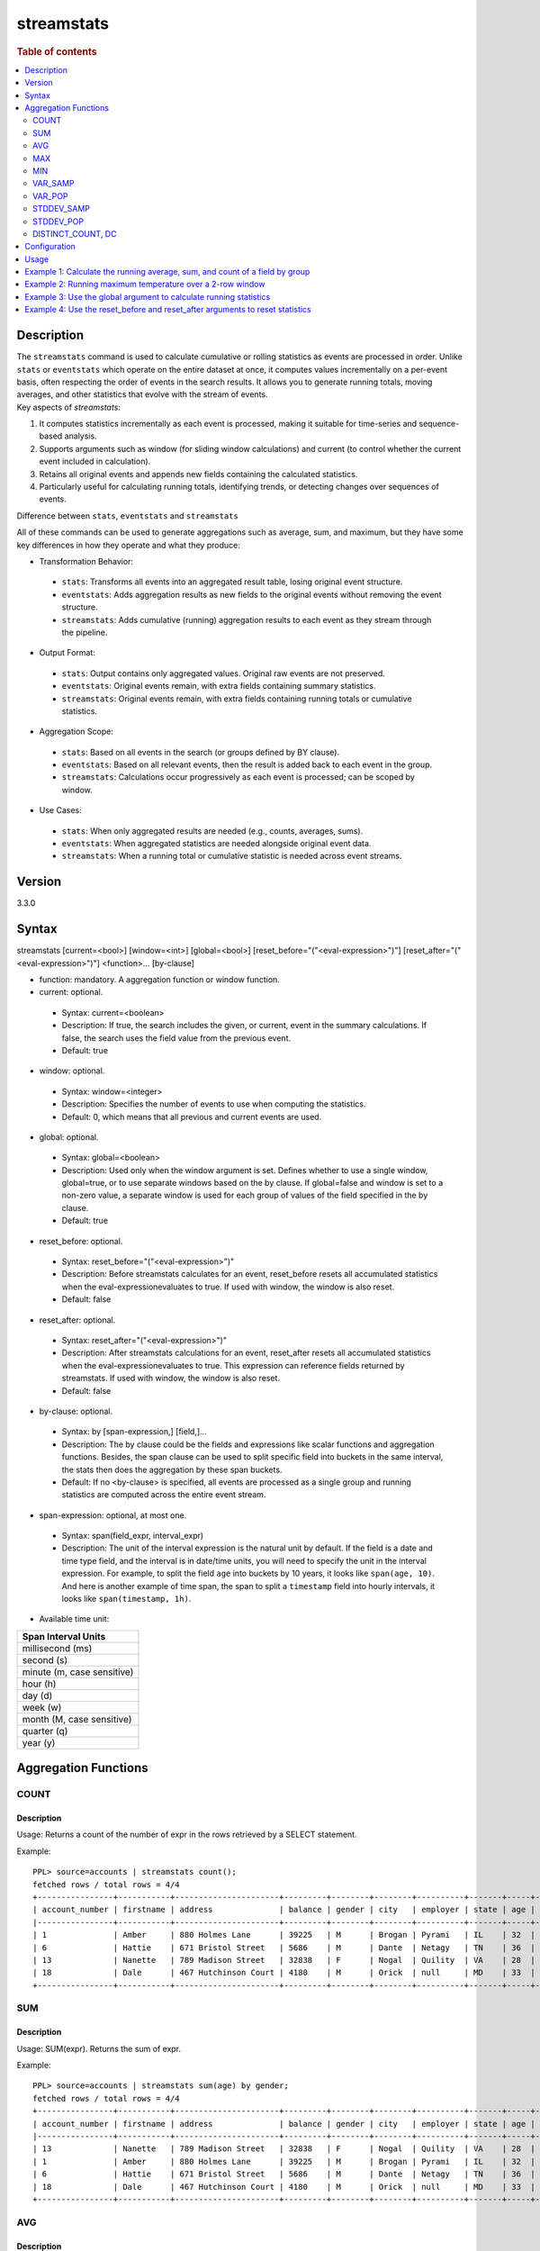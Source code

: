 =============
streamstats
=============

.. rubric:: Table of contents

.. contents::
   :local:
   :depth: 2


Description
============
| The ``streamstats`` command is used to calculate cumulative or rolling statistics as events are processed in order. Unlike ``stats`` or ``eventstats`` which operate on the entire dataset at once, it computes values incrementally on a per-event basis, often respecting the order of events in the search results. It allows you to generate running totals, moving averages, and other statistics that evolve with the stream of events.

| Key aspects of `streamstats`:

1. It computes statistics incrementally as each event is processed, making it suitable for time-series and sequence-based analysis.
2. Supports arguments such as window (for sliding window calculations) and current (to control whether the current event included in calculation).
3. Retains all original events and appends new fields containing the calculated statistics.
4. Particularly useful for calculating running totals, identifying trends, or detecting changes over sequences of events.

| Difference between ``stats``, ``eventstats`` and ``streamstats``
All of these commands can be used to generate aggregations such as average, sum, and maximum, but they have some key differences in how they operate and what they produce:

* Transformation Behavior:
 * ``stats``: Transforms all events into an aggregated result table, losing original event structure.
 * ``eventstats``: Adds aggregation results as new fields to the original events without removing the event structure.
 * ``streamstats``: Adds cumulative (running) aggregation results to each event as they stream through the pipeline.
* Output Format:
 * ``stats``: Output contains only aggregated values. Original raw events are not preserved.
 * ``eventstats``: Original events remain, with extra fields containing summary statistics.
 * ``streamstats``: Original events remain, with extra fields containing running totals or cumulative statistics.
* Aggregation Scope:
 * ``stats``: Based on all events in the search (or groups defined by BY clause).
 * ``eventstats``: Based on all relevant events, then the result is added back to each event in the group.
 * ``streamstats``: Calculations occur progressively as each event is processed; can be scoped by window.
* Use Cases:
 * ``stats``: When only aggregated results are needed (e.g., counts, averages, sums).
 * ``eventstats``: When aggregated statistics are needed alongside original event data.
 * ``streamstats``: When a running total or cumulative statistic is needed across event streams.

Version
=======
3.3.0


Syntax
======
streamstats [current=<bool>] [window=<int>] [global=<bool>] [reset_before="("<eval-expression>")"] [reset_after="("<eval-expression>")"] <function>... [by-clause]


* function: mandatory. A aggregation function or window function.

* current: optional.

 * Syntax: current=<boolean>
 * Description: If true, the search includes the given, or current, event in the summary calculations. If false, the search uses the field value from the previous event.
 * Default: true

* window: optional.

 * Syntax: window=<integer>
 * Description: Specifies the number of events to use when computing the statistics.
 * Default: 0, which means that all previous and current events are used.

* global: optional.

 * Syntax: global=<boolean>
 * Description: Used only when the window argument is set. Defines whether to use a single window, global=true, or to use separate windows based on the by clause. If global=false and window is set to a non-zero value, a separate window is used for each group of values of the field specified in the by clause.
 * Default: true

* reset_before: optional.

 * Syntax: reset_before="("<eval-expression>")"
 * Description: Before streamstats calculates for an event, reset_before resets all accumulated statistics when the eval-expressionevaluates to true. If used with window, the window is also reset.
 * Default: false

* reset_after: optional.

 * Syntax: reset_after="("<eval-expression>")"
 * Description: After streamstats calculations for an event, reset_after resets all accumulated statistics when the eval-expressionevaluates to true. This expression can reference fields returned by streamstats. If used with window, the window is also reset.
 * Default: false

* by-clause: optional.

 * Syntax: by [span-expression,] [field,]...
 * Description: The by clause could be the fields and expressions like scalar functions and aggregation functions. Besides, the span clause can be used to split specific field into buckets in the same interval, the stats then does the aggregation by these span buckets.
 * Default: If no <by-clause> is specified, all events are processed as a single group and running statistics are computed across the entire event stream.

* span-expression: optional, at most one.

 * Syntax: span(field_expr, interval_expr)
 * Description: The unit of the interval expression is the natural unit by default. If the field is a date and time type field, and the interval is in date/time units, you will need to specify the unit in the interval expression. For example, to split the field ``age`` into buckets by 10 years, it looks like ``span(age, 10)``. And here is another example of time span, the span to split a ``timestamp`` field into hourly intervals, it looks like ``span(timestamp, 1h)``.

* Available time unit:
+----------------------------+
| Span Interval Units        |
+============================+
| millisecond (ms)           |
+----------------------------+
| second (s)                 |
+----------------------------+
| minute (m, case sensitive) |
+----------------------------+
| hour (h)                   |
+----------------------------+
| day (d)                    |
+----------------------------+
| week (w)                   |
+----------------------------+
| month (M, case sensitive)  |
+----------------------------+
| quarter (q)                |
+----------------------------+
| year (y)                   |
+----------------------------+

Aggregation Functions
=====================
COUNT
-----

Description
>>>>>>>>>>>

Usage: Returns a count of the number of expr in the rows retrieved by a SELECT statement.

Example::

    PPL> source=accounts | streamstats count();
    fetched rows / total rows = 4/4
    +----------------+-----------+----------------------+---------+--------+--------+----------+-------+-----+-----------------------+----------+---------+
    | account_number | firstname | address              | balance | gender | city   | employer | state | age | email                 | lastname | count() |
    |----------------+-----------+----------------------+---------+--------+--------+----------+-------+-----+-----------------------+----------+---------|
    | 1              | Amber     | 880 Holmes Lane      | 39225   | M      | Brogan | Pyrami   | IL    | 32  | amberduke@pyrami.com  | Duke     | 1       |
    | 6              | Hattie    | 671 Bristol Street   | 5686    | M      | Dante  | Netagy   | TN    | 36  | hattiebond@netagy.com | Bond     | 2       |
    | 13             | Nanette   | 789 Madison Street   | 32838   | F      | Nogal  | Quility  | VA    | 28  | null                  | Bates    | 3       |
    | 18             | Dale      | 467 Hutchinson Court | 4180    | M      | Orick  | null     | MD    | 33  | daleadams@boink.com   | Adams    | 4       |
    +----------------+-----------+----------------------+---------+--------+--------+----------+-------+-----+-----------------------+----------+---------+

SUM
---

Description
>>>>>>>>>>>

Usage: SUM(expr). Returns the sum of expr.

Example::

    PPL> source=accounts | streamstats sum(age) by gender;
    fetched rows / total rows = 4/4
    +----------------+-----------+----------------------+---------+--------+--------+----------+-------+-----+-----------------------+----------+----------+
    | account_number | firstname | address              | balance | gender | city   | employer | state | age | email                 | lastname | sum(age) |
    |----------------+-----------+----------------------+---------+--------+--------+----------+-------+-----+-----------------------+----------+----------|
    | 13             | Nanette   | 789 Madison Street   | 32838   | F      | Nogal  | Quility  | VA    | 28  | null                  | Bates    | 28       |
    | 1              | Amber     | 880 Holmes Lane      | 39225   | M      | Brogan | Pyrami   | IL    | 32  | amberduke@pyrami.com  | Duke     | 32       |
    | 6              | Hattie    | 671 Bristol Street   | 5686    | M      | Dante  | Netagy   | TN    | 36  | hattiebond@netagy.com | Bond     | 68       |
    | 18             | Dale      | 467 Hutchinson Court | 4180    | M      | Orick  | null     | MD    | 33  | daleadams@boink.com   | Adams    | 101      |
    +----------------+-----------+----------------------+---------+--------+--------+----------+-------+-----+-----------------------+----------+----------+

AVG
---

Description
>>>>>>>>>>>

Usage: AVG(expr). Returns the average value of expr.

Example::

    PPL> source=accounts | streamstats avg(age) by gender;
    fetched rows / total rows = 4/4
    +----------------+-----------+----------------------+---------+--------+--------+----------+-------+-----+-----------------------+----------+--------------------+
    | account_number | firstname | address              | balance | gender | city   | employer | state | age | email                 | lastname | avg(age)           |
    |----------------+-----------+----------------------+---------+--------+--------+----------+-------+-----+-----------------------+----------+--------------------|
    | 13             | Nanette   | 789 Madison Street   | 32838   | F      | Nogal  | Quility  | VA    | 28  | null                  | Bates    | 28.0               |
    | 1              | Amber     | 880 Holmes Lane      | 39225   | M      | Brogan | Pyrami   | IL    | 32  | amberduke@pyrami.com  | Duke     | 32.0               |
    | 6              | Hattie    | 671 Bristol Street   | 5686    | M      | Dante  | Netagy   | TN    | 36  | hattiebond@netagy.com | Bond     | 34.0               |
    | 18             | Dale      | 467 Hutchinson Court | 4180    | M      | Orick  | null     | MD    | 33  | daleadams@boink.com   | Adams    | 33.666666666666664 |
    +----------------+-----------+----------------------+---------+--------+--------+----------+-------+-----+-----------------------+----------+--------------------+

MAX
---

Description
>>>>>>>>>>>

Usage: MAX(expr). Returns the maximum value of expr.

Example::

    PPL> source=accounts | streamstats max(age);
    fetched rows / total rows = 4/4
    +----------------+-----------+----------------------+---------+--------+--------+----------+-------+-----+-----------------------+----------+----------+
    | account_number | firstname | address              | balance | gender | city   | employer | state | age | email                 | lastname | max(age) |
    |----------------+-----------+----------------------+---------+--------+--------+----------+-------+-----+-----------------------+----------+----------|
    | 1              | Amber     | 880 Holmes Lane      | 39225   | M      | Brogan | Pyrami   | IL    | 32  | amberduke@pyrami.com  | Duke     | 32       |
    | 6              | Hattie    | 671 Bristol Street   | 5686    | M      | Dante  | Netagy   | TN    | 36  | hattiebond@netagy.com | Bond     | 36       |
    | 13             | Nanette   | 789 Madison Street   | 32838   | F      | Nogal  | Quility  | VA    | 28  | null                  | Bates    | 36       |
    | 18             | Dale      | 467 Hutchinson Court | 4180    | M      | Orick  | null     | MD    | 33  | daleadams@boink.com   | Adams    | 36       |
    +----------------+-----------+----------------------+---------+--------+--------+----------+-------+-----+-----------------------+----------+----------+

MIN
---

Description
>>>>>>>>>>>

Usage: MIN(expr). Returns the minimum value of expr.

Example::

    PPL> source=accounts | streamstats min(age) by gender;
    fetched rows / total rows = 4/4
    +----------------+-----------+----------------------+---------+--------+--------+----------+-------+-----+-----------------------+----------+----------+
    | account_number | firstname | address              | balance | gender | city   | employer | state | age | email                 | lastname | min(age) |
    |----------------+-----------+----------------------+---------+--------+--------+----------+-------+-----+-----------------------+----------+----------|
    | 13             | Nanette   | 789 Madison Street   | 32838   | F      | Nogal  | Quility  | VA    | 28  | null                  | Bates    | 28       |
    | 1              | Amber     | 880 Holmes Lane      | 39225   | M      | Brogan | Pyrami   | IL    | 32  | amberduke@pyrami.com  | Duke     | 32       |
    | 6              | Hattie    | 671 Bristol Street   | 5686    | M      | Dante  | Netagy   | TN    | 36  | hattiebond@netagy.com | Bond     | 32       |
    | 18             | Dale      | 467 Hutchinson Court | 4180    | M      | Orick  | null     | MD    | 33  | daleadams@boink.com   | Adams    | 32       |
    +----------------+-----------+----------------------+---------+--------+--------+----------+-------+-----+-----------------------+----------+----------+


VAR_SAMP
--------

Description
>>>>>>>>>>>

Usage: VAR_SAMP(expr). Returns the sample variance of expr.

Example::

    PPL> source=accounts | streamstats var_samp(age);
    fetched rows / total rows = 4/4
    +----------------+-----------+----------------------+---------+--------+--------+----------+-------+-----+-----------------------+----------+--------------------+
    | account_number | firstname | address              | balance | gender | city   | employer | state | age | email                 | lastname | var_samp(age)      |
    |----------------+-----------+----------------------+---------+--------+--------+----------+-------+-----+-----------------------+----------+--------------------|
    | 13             | Nanette   | 789 Madison Street   | 32838   | F      | Nogal  | Quility  | VA    | 28  | null                  | Bates    | null               |
    | 1              | Amber     | 880 Holmes Lane      | 39225   | M      | Brogan | Pyrami   | IL    | 32  | amberduke@pyrami.com  | Duke     | 8                  |
    | 6              | Hattie    | 671 Bristol Street   | 5686    | M      | Dante  | Netagy   | TN    | 36  | hattiebond@netagy.com | Bond     | 16                 |
    | 18             | Dale      | 467 Hutchinson Court | 4180    | M      | Orick  | null     | MD    | 33  | daleadams@boink.com   | Adams    | 10.916666666666666 |
    +----------------+-----------+----------------------+---------+--------+--------+----------+-------+-----+-----------------------+----------+--------------------+


VAR_POP
-------

Description
>>>>>>>>>>>

Usage: VAR_POP(expr). Returns the population standard variance of expr.

Example::

    PPL> source=accounts | streamstats var_pop(age);
    fetched rows / total rows = 4/4
    +----------------+-----------+----------------------+---------+--------+--------+----------+-------+-----+-----------------------+----------+--------------------+
    | account_number | firstname | address              | balance | gender | city   | employer | state | age | email                 | lastname | var_pop(age)       |
    |----------------+-----------+----------------------+---------+--------+--------+----------+-------+-----+-----------------------+----------+--------------------|
    | 13             | Nanette   | 789 Madison Street   | 32838   | F      | Nogal  | Quility  | VA    | 28  | null                  | Bates    | 0                  |
    | 1              | Amber     | 880 Holmes Lane      | 39225   | M      | Brogan | Pyrami   | IL    | 32  | amberduke@pyrami.com  | Duke     | 4                  |
    | 6              | Hattie    | 671 Bristol Street   | 5686    | M      | Dante  | Netagy   | TN    | 36  | hattiebond@netagy.com | Bond     | 10.666666666666666 |
    | 18             | Dale      | 467 Hutchinson Court | 4180    | M      | Orick  | null     | MD    | 33  | daleadams@boink.com   | Adams    | 8.1875             |
    +----------------+-----------+----------------------+---------+--------+--------+----------+-------+-----+-----------------------+----------+--------------------+


STDDEV_SAMP
-----------

Description
>>>>>>>>>>>

Usage: STDDEV_SAMP(expr). Return the sample standard deviation of expr.

Example::

    PPL> source=accounts | streamstats stddev_samp(age);
    fetched rows / total rows = 4/4
    +----------------+-----------+----------------------+---------+--------+--------+----------+-------+-----+-----------------------+----------+--------------------+
    | account_number | firstname | address              | balance | gender | city   | employer | state | age | email                 | lastname | stddev_samp(age)   |
    |----------------+-----------+----------------------+---------+--------+--------+----------+-------+-----+-----------------------+----------+--------------------|
    | 13             | Nanette   | 789 Madison Street   | 32838   | F      | Nogal  | Quility  | VA    | 28  | null                  | Bates    | null               |
    | 1              | Amber     | 880 Holmes Lane      | 39225   | M      | Brogan | Pyrami   | IL    | 32  | amberduke@pyrami.com  | Duke     | 2.8284271247461903 |
    | 6              | Hattie    | 671 Bristol Street   | 5686    | M      | Dante  | Netagy   | TN    | 36  | hattiebond@netagy.com | Bond     | 4                  |
    | 18             | Dale      | 467 Hutchinson Court | 4180    | M      | Orick  | null     | MD    | 33  | daleadams@boink.com   | Adams    | 3.304037933599835  |
    +----------------+-----------+----------------------+---------+--------+--------+----------+-------+-----+-----------------------+----------+--------------------+


STDDEV_POP
----------

Description
>>>>>>>>>>>

Usage: STDDEV_POP(expr). Return the population standard deviation of expr.

Example::

    PPL> source=accounts | streamstats stddev_pop(age);
    fetched rows / total rows = 4/4
    +----------------+-----------+----------------------+---------+--------+--------+----------+-------+-----+-----------------------+----------+--------------------+
    | account_number | firstname | address              | balance | gender | city   | employer | state | age | email                 | lastname | stddev_pop(age)    |
    |----------------+-----------+----------------------+---------+--------+--------+----------+-------+-----+-----------------------+----------+--------------------|
    | 13             | Nanette   | 789 Madison Street   | 32838   | F      | Nogal  | Quility  | VA    | 28  | null                  | Bates    | 0                  |
    | 1              | Amber     | 880 Holmes Lane      | 39225   | M      | Brogan | Pyrami   | IL    | 32  | amberduke@pyrami.com  | Duke     | 2                  |
    | 6              | Hattie    | 671 Bristol Street   | 5686    | M      | Dante  | Netagy   | TN    | 36  | hattiebond@netagy.com | Bond     | 3.265986323710904  |
    | 18             | Dale      | 467 Hutchinson Court | 4180    | M      | Orick  | null     | MD    | 33  | daleadams@boink.com   | Adams    | 2.8613807855648994 |
    +----------------+-----------+----------------------+---------+--------+--------+----------+-------+-----+-----------------------+----------+--------------------+


DISTINCT_COUNT, DC
------------------

Description
>>>>>>>>>>>

Usage: DISTINCT_COUNT(expr), DC(expr). Returns the approximate number of distinct values using the HyperLogLog++ algorithm. Both functions are equivalent.

For details on algorithm accuracy and precision control, see the `OpenSearch Cardinality Aggregation documentation <https://docs.opensearch.org/latest/aggregations/metric/cardinality/#controlling-precision>`_.


Example::

    PPL> source=accounts | streamstats dc(state) as distinct_states, distinct_count(state) as dc_states_alt by gender;
    fetched rows / total rows = 4/4
    +----------------+-----------+----------------------+---------+--------+--------+----------+-------+-----+-----------------------+----------+-----------------+-----------------+
    | account_number | firstname | address              | balance | gender | city   | employer | state | age | email                 | lastname | distinct_states | dc_states_alt   |
    |----------------+-----------+----------------------+---------+--------+--------+----------+-------+-----+-----------------------+----------+-----------------|-----------------|
    | 13             | Nanette   | 789 Madison Street   | 32838   | F      | Nogal  | Quility  | VA    | 28  | null                  | Bates    | 1               | 1               |
    | 1              | Amber     | 880 Holmes Lane      | 39225   | M      | Brogan | Pyrami   | IL    | 32  | amberduke@pyrami.com  | Duke     | 1               | 1               |
    | 6              | Hattie    | 671 Bristol Street   | 5686    | M      | Dante  | Netagy   | TN    | 36  | hattiebond@netagy.com | Bond     | 2               | 2               |
    | 18             | Dale      | 467 Hutchinson Court | 4180    | M      | Orick  | null     | MD    | 33  | daleadams@boink.com   | Adams    | 3               | 3               |
    +----------------+-----------+----------------------+---------+--------+--------+----------+-------+-----+-----------------------+----------+-----------------+-----------------+


Configuration
=============
This command requires Calcite enabled.

Enable Calcite::

	>> curl -H 'Content-Type: application/json' -X PUT localhost:9200/_plugins/_query/settings -d '{
	  "transient" : {
	    "plugins.calcite.enabled" : true
	  }
	}'

Result set::

    {
      "acknowledged": true,
      "persistent": {
        "plugins": {
          "calcite": {
            "enabled": "true"
          }
        }
      },
      "transient": {}
    }

Usage
=====

Streamstats::

    source = table | streamstats avg(a)
    source = table | streamstats current = false avg(a)
    source = table | streamstats window = 5 sum(b)
    source = table | streamstats current = false window = 2 max(a)
    source = table | where a < 50 | streamstats count(c)
    source = table | streamstats min(c), max(c) by b
    source = table | streamstats count(c) as count_by by b | where count_by > 1000
    source = table | streamstats dc(field) as distinct_count
    source = table | streamstats distinct_count(category) by region
    source = table | streamstats current=false window=2 global=false avg(a) by b
    source = table | streamstats window=2 reset_before=a>31 avg(b)
    source = table | streamstats current=false reset_after=a>31 avg(b) by c


Example 1: Calculate the running average, sum, and count of a field by group
==================================================================

This example calculates the running average age, running sum of age, and running count of events for all the accounts, grouped by gender.

PPL query::

    PPL> source=accounts | streamstats avg(age) as running_avg, sum(age) as running_sum, count() as running_count by gender;
    fetched rows / total rows = 4/4
    +----------------+-----------+----------------------+---------+--------+--------+----------+-------+-----+-----------------------+----------+--------------------+-------------+---------------+
    | account_number | firstname | address              | balance | gender | city   | employer | state | age | email                 | lastname | running_avg        | running_sum | running_count |
    |----------------+-----------+----------------------+---------+--------+--------+----------+-------+-----+-----------------------+----------+--------------------+-------------+---------------|
    | 13             | Nanette   | 789 Madison Street   | 32838   | F      | Nogal  | Quility  | VA    | 28  | null                  | Bates    | 28.0               | 28          | 1             |
    | 1              | Amber     | 880 Holmes Lane      | 39225   | M      | Brogan | Pyrami   | IL    | 32  | amberduke@pyrami.com  | Duke     | 32.0               | 32          | 1             |
    | 6              | Hattie    | 671 Bristol Street   | 5686    | M      | Dante  | Netagy   | TN    | 36  | hattiebond@netagy.com | Bond     | 34.0               | 68          | 2             |
    | 18             | Dale      | 467 Hutchinson Court | 4180    | M      | Orick  | null     | MD    | 33  | daleadams@boink.com   | Adams    | 33.666666666666664 | 101         | 3             |
    +----------------+-----------+----------------------+---------+--------+--------+----------+-------+-----+-----------------------+----------+--------------------+-------------+---------------+


Example 2: Running maximum temperature over a 2-row window
===================================================

This example calculates the running maximum temperature over a 2-row window, excluding the current event.

PPL query::

    PPL> source=test_temperature | streamstats current=false window=2 max(temperature) as prev_max_temp
    fetched rows / total rows = 5/5
    +----+------------+-------------+---------------+
    | id | timestamp  | temperature | prev_max_temp |
    |----+------------+-------------+---------------|
    | 1  | 2025-09-01 | 20          | null          |
    | 2  | 2025-09-02 | 25          | 20            |
    | 3  | 2025-09-03 | 22          | 25            |
    | 4  | 2025-09-04 | 30          | 25            |
    | 5  | 2025-09-05 | 28          | 30            |
    +----+------------+-------------+---------------+


Example 3: Use the global argument to calculate running statistics
==================================================================

The global argument is only applicable when a window argument is set. It defines how the window is applied in relation to the grouping fields:

* global=true: a global window is applied across all rows, but the calculations inside the window still respect the by groups.
* global=false: the window itself is created per group, meaning each group gets its own independent window.

This example shows how to calculate the running average of age across accounts by gender, using a global window.

PPL query::

    PPL> source=accounts | streamstats window=2 global=true avg(age) as running_avg by gender ;
    fetched rows / total rows = 7/7
    +----------------+-----------+-------------------+---------+--------+--------------+----------+-------+-----+----------+-------------+
    | account_number | firstname | address           | balance | gender | city         | employer | state | age | lastname | running_avg |
    |----------------+-----------+-------------------+---------+--------+--------------+----------+-------+-----+----------+-------------+
    | 969            | Briggs    | 952 Lester Court  | 22214   | M      | Roland       | Quinex   | ID    | 30  | Lynn     | 30          |
    | 971            | Gabrielle | 964 Tudor Terrace | 22772   | F      | Falmouth     | Blanet   | AL    | 32  | Reilly   | 32          |
    | 976            | Mullen    | 711 Whitney Avenue| 31707   | M      | Mooresburg   | Pulze    | MA    | 26  | Tanner   | 26          |
    | 983            | Mattie    | 418 Allen Avenue  | 47205   | F      | Dupuyer      | Trasola  | NJ    | 24  | Eaton    | 24          |
    | 988            | Lucy      | 425 Fleet Walk    | 17803   | F      | Mulino       | Geekfarm | VA    | 34  | Castro   | 29          |
    | 990            | Kelly     | 809 Hoyt Street   | 44456   | M      | Stewartville | Eschoir  | ID    | 35  | Steele   | 35          |
    | 995            | Phelps    | 666 Miller Place  | 21153   | M      | Brecon       | Pearlessa| ME    | 25  | Parrish  | 30          |
    +----------------+-----------+-------------------+---------+--------+--------------+----------+-------+-----+----------+-------------+


Example 4: Use the reset_before and reset_after arguments to reset statistics
=============================================================================

This example calculates the running average of age across accounts by gender, with resets applied.

PPL query::

    PPL> source=accounts | streamstats current=false reset_before=age>34 reset_after=age<25 avg(age) as avg_age by gender;
    fetched rows / total rows = 7/7
    +----------------+-----------+-------------------+---------+--------+--------------+----------+-------+-----+----------+---------+
    | account_number | firstname | address           | balance | gender | city         | employer | state | age | lastname | avg_age |
    |----------------+-----------+-------------------+---------+--------+--------------+----------+-------+-----+----------+---------|
    | 969            | Briggs    | 952 Lester Court  | 22214   | M      | Roland       | Quinex   | ID    | 30  | Lynn     | null    |
    | 971            | Gabrielle | 964 Tudor Terrace | 22772   | F      | Falmouth     | Blanet   | AL    | 32  | Reilly   | null    |
    | 976            | Mullen    | 711 Whitney Avenue| 31707   | M      | Mooresburg   | Pulze    | MA    | 26  | Tanner   | 30      |
    | 983            | Mattie    | 418 Allen Avenue  | 47205   | F      | Dupuyer      | Trasola  | NJ    | 24  | Eaton    | 32      |
    | 988            | Lucy      | 425 Fleet Walk    | 17803   | F      | Mulino       | Geekfarm | VA    | 34  | Castro   | null    |
    | 990            | Kelly     | 809 Hoyt Street   | 44456   | M      | Stewartville | Eschoir  | ID    | 35  | Steele   | null    |
    | 995            | Phelps    | 666 Miller Place  | 21153   | M      | Brecon       | Pearlessa| ME    | 25  | Parrish  | 35      |
    +----------------+-----------+-------------------+---------+--------+--------------+----------+-------+-----+----------+---------+